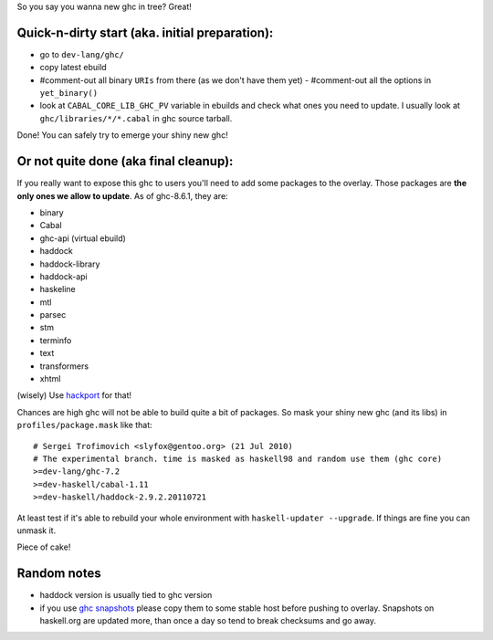So you say you wanna new ghc in tree? Great!

Quick-n-dirty start (aka. initial preparation):
==============================================

- go to ``dev-lang/ghc/``
- copy latest ebuild
- #comment-out all binary ``URIs`` from there (as we don't have them yet)
  - #comment-out all the options in ``yet_binary()``
- look at ``CABAL_CORE_LIB_GHC_PV`` variable in ebuilds and check
  what ones you need to update. I usually look at ``ghc/libraries/*/*.cabal``
  in ghc source tarball.

Done! You can safely try to emerge your shiny new ghc!

Or not quite done (aka final cleanup):
======================================

If you really want to expose this ghc to users you'll need to add some
packages to the overlay. Those packages are **the only ones we allow to
update**. As of ghc-8.6.1, they are:

- binary
- Cabal
- ghc-api (virtual ebuild)
- haddock
- haddock-library
- haddock-api
- haskeline
- mtl
- parsec
- stm
- terminfo
- text
- transformers
- xhtml

(wisely) Use `hackport <https://raw.github.com/gentoo-haskell/hackport/master/README.rst>`_ for that!

Chances are high ghc will not be able to build quite a bit of packages. So mask
your shiny new ghc (and its libs) in ``profiles/package.mask`` like that:

::

    # Sergei Trofimovich <slyfox@gentoo.org> (21 Jul 2010)
    # The experimental branch. time is masked as haskell98 and random use them (ghc core)
    >=dev-lang/ghc-7.2
    >=dev-haskell/cabal-1.11
    >=dev-haskell/haddock-2.9.2.20110721

At least test if it's able to rebuild your whole environment with ``haskell-updater --upgrade``.
If things are fine you can unmask it.

Piece of cake!

Random notes
============

- haddock version is usually tied to ghc version
- if you use `ghc snapshots <http://www.haskell.org/ghc/dist/stable/dist>`_
  please copy them to some stable host before pushing to overlay.
  Snapshots on haskell.org are updated more, than once a day so tend to
  break checksums and go away.
